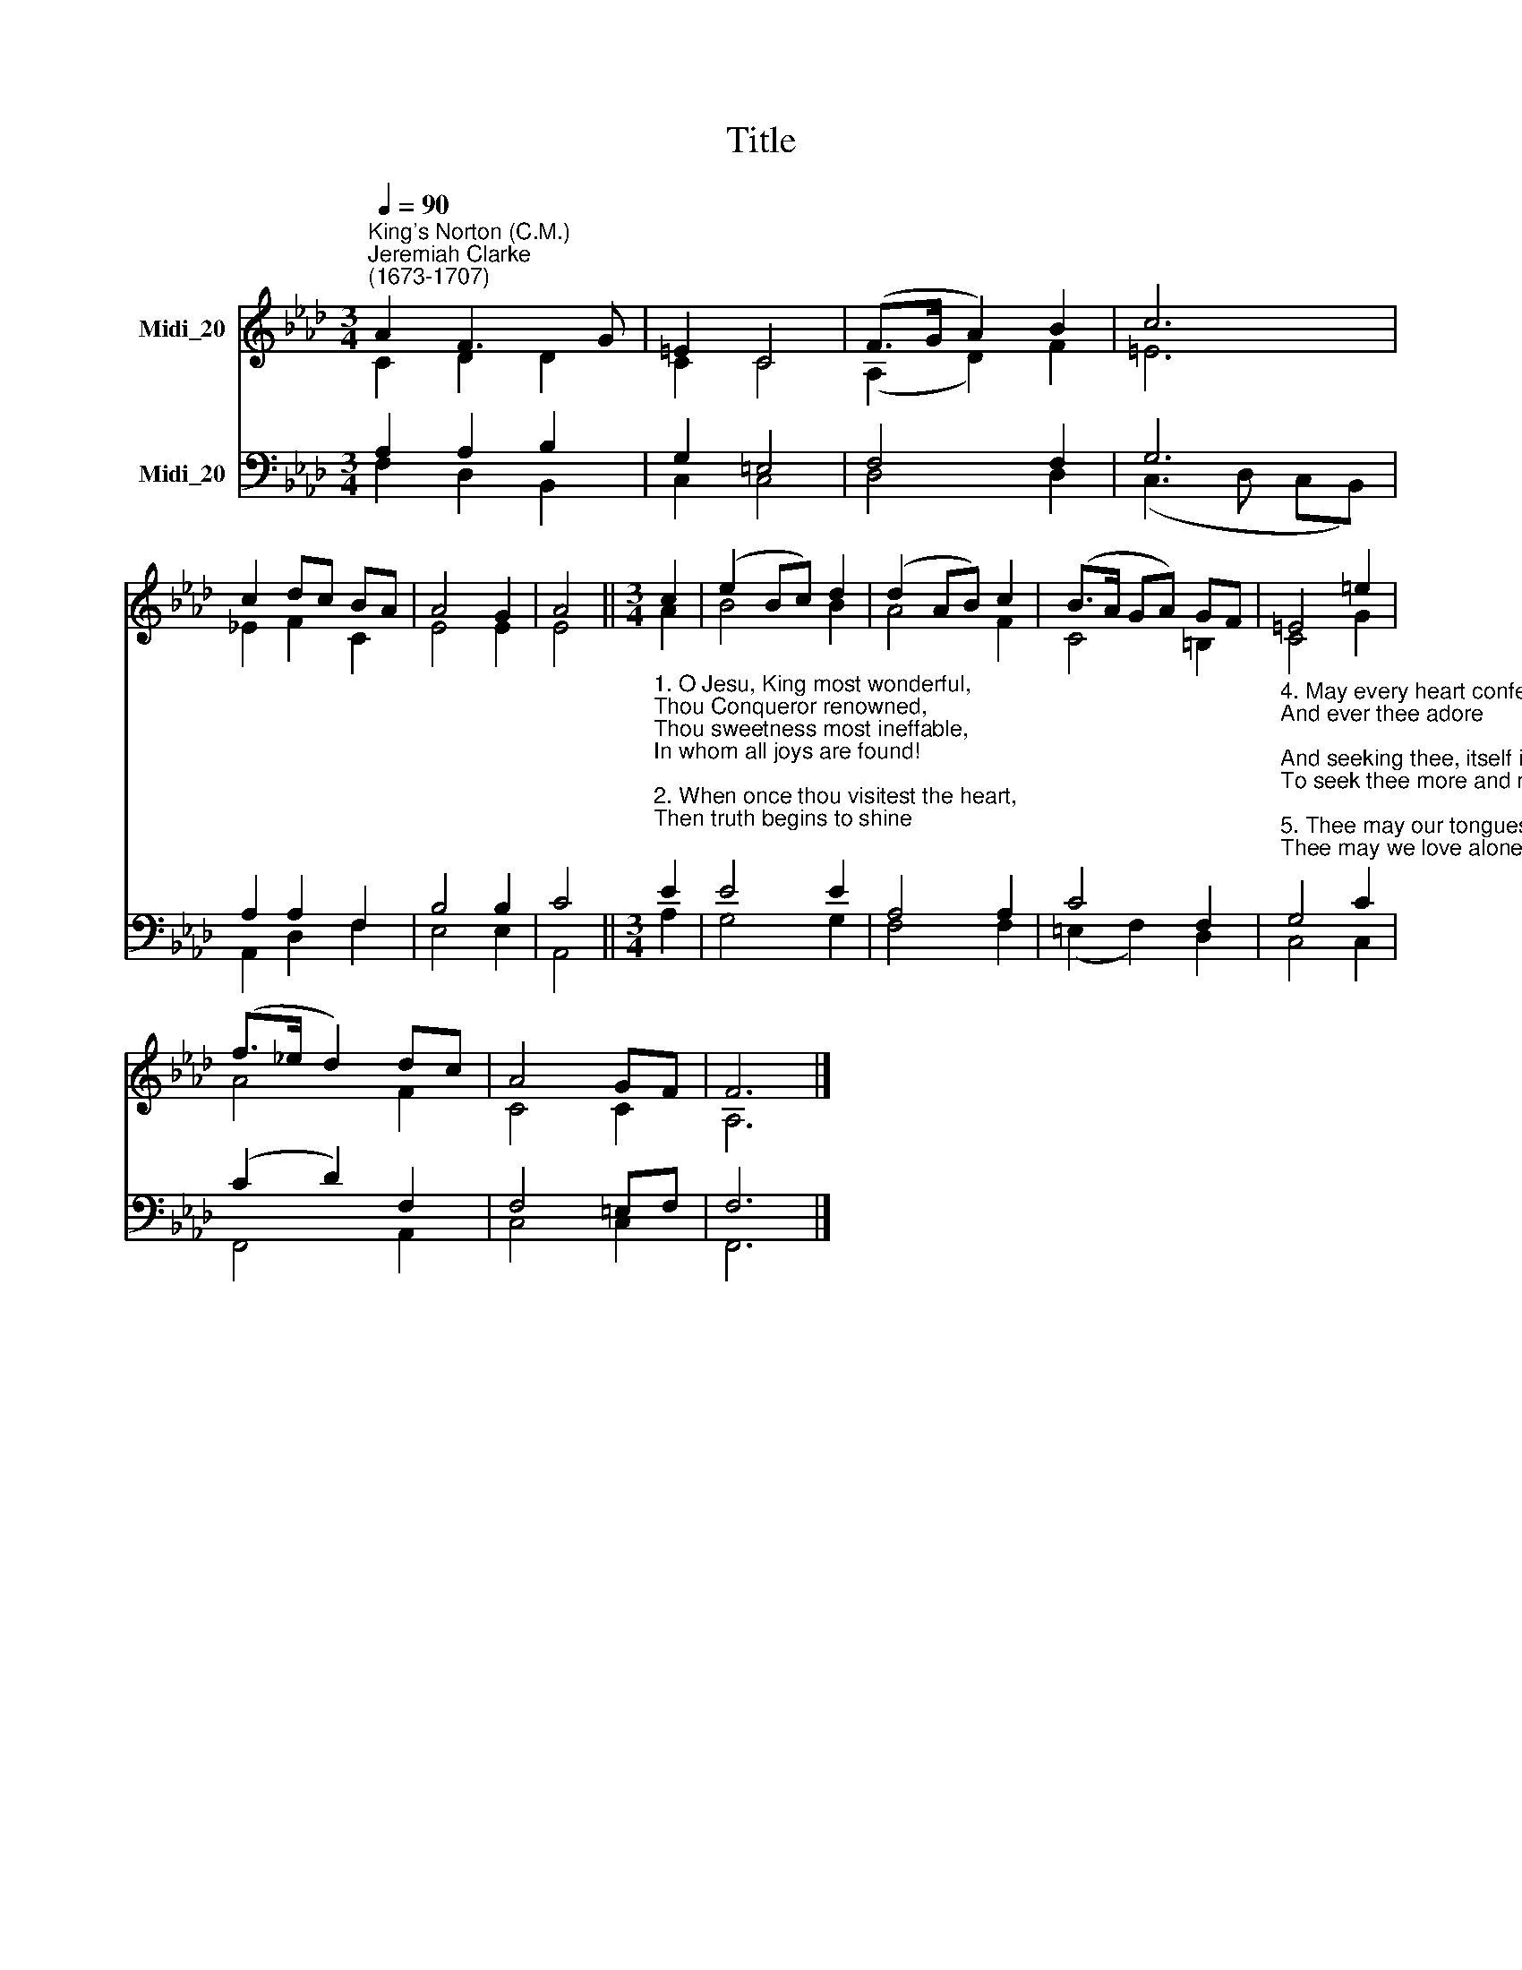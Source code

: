 X:1
T:Title
%%score ( 1 2 ) ( 3 4 )
L:1/8
Q:1/4=90
M:3/4
K:Ab
V:1 treble nm="Midi_20"
V:2 treble 
V:3 bass nm="Midi_20"
V:4 bass 
V:1
"^King's Norton (C.M.)""^Jeremiah Clarke\n(1673-1707)" A2 F3 G | =E2 C4 | (F>G A2) B2 | c6 | %4
 c2 dc BA | A4 G2 | A4 ||[M:3/4] c2 | (e2 Bc) d2 | (d2 AB) c2 | (B>A GA) GF | =E4 =e2 | %12
 (f>_e d2) dc | A4 GF | F6 |] %15
V:2
 C2 D2 D2 | C2 C4 | (A,2 D2) F2 | =E6 | _E2 F2 C2 | E4 E2 | E4 ||[M:3/4] A2 | B4 B2 | A4 F2 | %10
 C4 =B,2 | C4 G2 | A4 F2 | C4 C2 | A,6 |] %15
V:3
 A,2 A,2 B,2 | G,2 =E,4 | F,4 F,2 | G,6 | A,2 A,2 F,2 | B,4 B,2 | C4 || %7
[M:3/4]"^1. O Jesu, King most wonderful,\nThou Conqueror renowned,\nThou sweetness most ineffable,\nIn whom all joys are found!\n\n2. When once thou visitest the heart,\nThen truth begins to shine;\nThen earthly vanities depart;\nThen kindles love divine.\n\n3. O Jesu! Light of all below!\nThou Fount of life and fire,\nSurpassing all the joys we know,\nAnd all we can desire:" E2 | %8
 E4 E2 | A,4 A,2 | C4 F,2 | %11
"^4. May every heart confess thy name,\nAnd ever thee adore;\nAnd seeking thee, itself inflame\nTo seek thee more and more.\n\n5. Thee may our tongues forever bless,\nThee may we love alone;\nAnd ever in our lives express\nThe image of thine own." G,4 C2 | %12
 (C2 D2) F,2 | F,4 =E,F, | F,6 |] %15
V:4
 F,2 D,2 B,,2 | C,2 C,4 | D,4 D,2 | (C,3 D, C,B,,) | A,,2 D,2 F,2 | E,4 E,2 | A,,4 ||[M:3/4] A,2 | %8
 G,4 G,2 | F,4 F,2 | (=E,2 F,2) D,2 | C,4 C,2 | F,,4 A,,2 | C,4 C,2 | F,,6 |] %15

